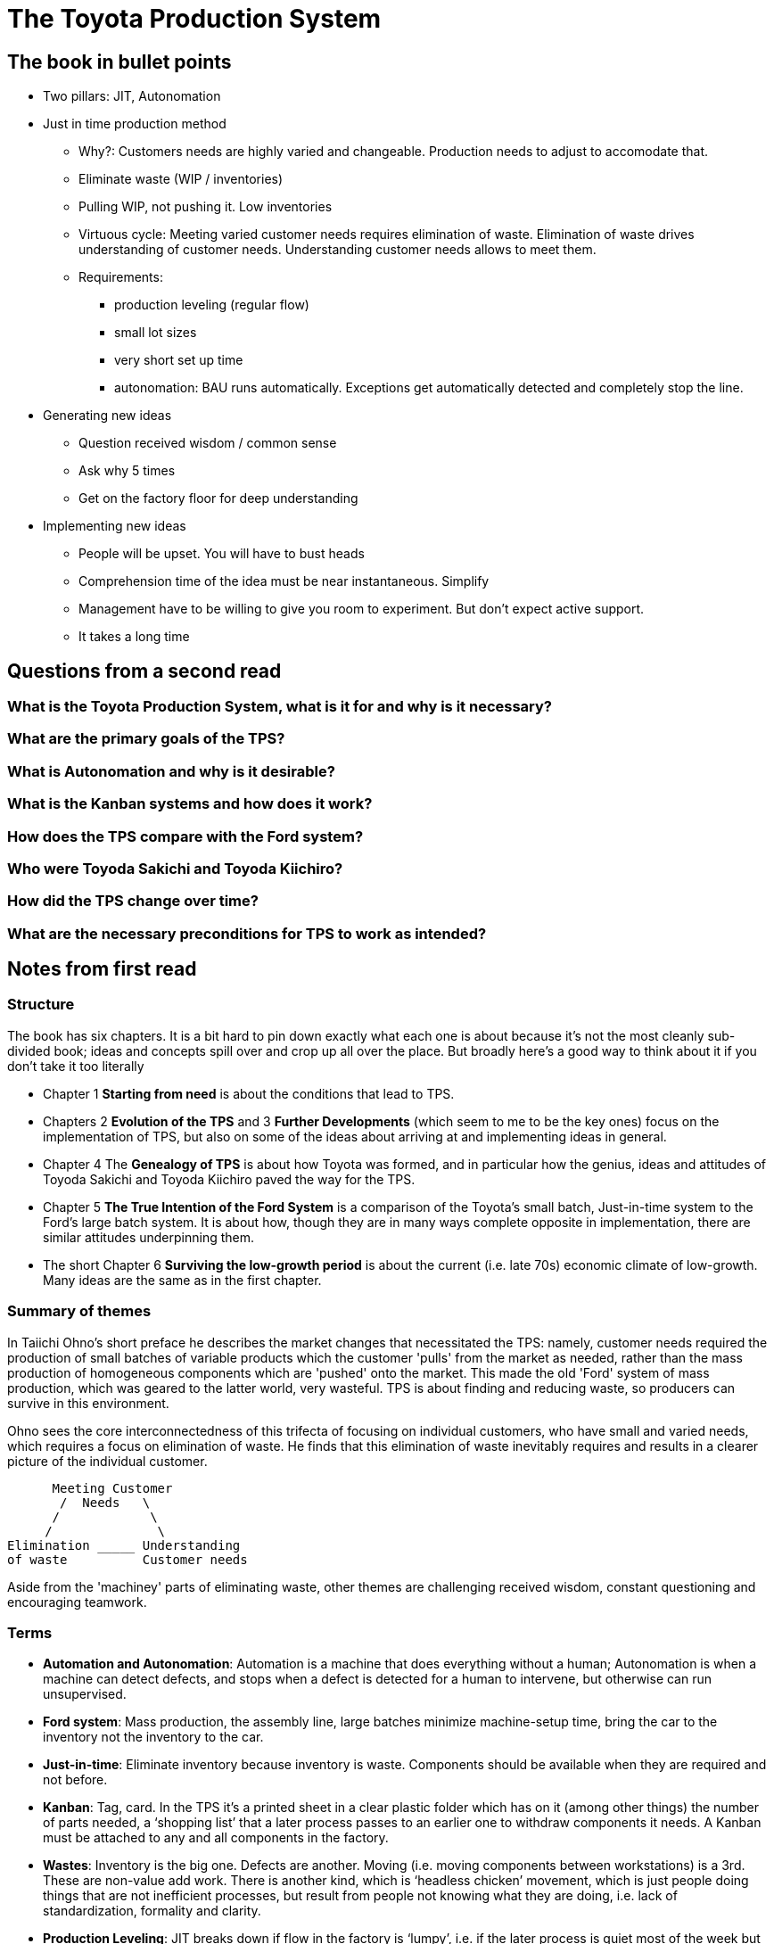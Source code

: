 = The Toyota Production System

== The book in bullet points

* Two pillars: JIT, Autonomation
* Just in time production method
** Why?: Customers needs are highly varied and changeable. Production needs to adjust to accomodate that.
** Eliminate waste (WIP / inventories)
** Pulling WIP, not pushing it. Low inventories
** Virtuous cycle: Meeting varied customer needs requires elimination of waste. Elimination of waste drives understanding of customer needs. Understanding customer needs allows to meet them.
** Requirements: 
*** production leveling (regular flow)
*** small lot sizes
*** very short set up time
*** autonomation: BAU runs automatically. Exceptions get automatically detected and completely stop the line.
* Generating new ideas
** Question received wisdom / common sense
** Ask why 5 times
** Get on the factory floor for deep understanding
* Implementing new ideas
** People will be upset. You will have to bust heads
** Comprehension time of the idea must be near instantaneous. Simplify
** Management have to be willing to give you room to experiment. But don't expect active support.
** It takes a long time

== Questions from a second read

=== What is the Toyota Production System, what is it for and why is it necessary?

=== What are the primary goals of the TPS?

=== What is Autonomation and why is it desirable?

=== What is the Kanban systems and how does it work?

=== How does the TPS compare with the Ford system?

=== Who were Toyoda Sakichi and Toyoda Kiichiro?

=== How did the TPS change over time?

=== What are the necessary preconditions for TPS to work as intended?

== Notes from first read

=== Structure

The book has six chapters. It is a bit hard to pin down exactly what each one is about because it's not the most cleanly sub-divided book; ideas and concepts spill over and crop up all over the place. But broadly here's a good way to think about it if you don't take it too literally

* Chapter 1 *Starting from need* is about the conditions that lead to TPS.
* Chapters 2 *Evolution of the TPS* and 3 *Further Developments* (which seem to me to be the key ones) focus on the implementation of TPS, but also on some of the ideas about arriving at and implementing ideas in general.
* Chapter 4 The *Genealogy of TPS* is about how Toyota was formed, and in particular how the genius, ideas and attitudes of Toyoda Sakichi and Toyoda Kiichiro paved the way for the TPS.
* Chapter 5 *The True Intention of the Ford System* is a comparison of the Toyota’s small batch, Just-in-time system to the Ford’s large batch system. It is about how, though they are in many ways complete opposite in implementation, there are similar attitudes underpinning them. 
* The short Chapter 6 *Surviving the low-growth period* is about the current (i.e. late 70s) economic climate of low-growth. Many ideas are the same as in the first chapter.

=== Summary of themes

In Taiichi Ohno's short preface he describes the market changes that necessitated the TPS: namely, customer needs required the production of small batches of variable products which the customer 'pulls' from the market as needed, rather than the mass production of homogeneous components which are 'pushed' onto the market. This made the old 'Ford' system of mass production, which was geared to the latter world, very wasteful. TPS is about finding and reducing waste, so producers can survive in this environment.

Ohno sees the core interconnectedness of this trifecta of focusing on individual customers, who have small and varied needs, which requires a focus on elimination of waste. He finds that this elimination of waste inevitably requires and results in a clearer picture of the individual customer.

----
      Meeting Customer
       /  Needs   \
      /            \
     /              \
Elimination _____ Understanding
of waste          Customer needs
----

Aside from the 'machiney' parts of eliminating waste, other themes are challenging received wisdom, constant questioning and encouraging teamwork.

=== Terms

* *Automation and Autonomation*: Automation is a machine that does everything without a human; Autonomation is when a machine can detect defects, and stops when a defect is detected for a human to intervene, but otherwise can run unsupervised.
* *Ford system*: Mass production, the assembly line, large batches minimize machine-setup time, bring the car to the inventory not the inventory to the car.
* *Just-in-time*: Eliminate inventory because inventory is waste. Components should be available when they are required and not before.
* *Kanban*: Tag, card. In the TPS it’s a printed sheet in a clear plastic folder which has on it (among other things) the number of parts needed, a ‘shopping list’ that a later process passes to an earlier one to withdraw components it needs. A Kanban must be attached to any and all components in the factory.
* *Wastes*: Inventory is the big one. Defects are another. Moving (i.e. moving components between workstations) is a 3rd. These are non-value add work. There is another kind, which is ‘headless chicken’ movement, which is just people doing things that are not inefficient processes, but result from people not knowing what they are doing, i.e. lack of standardization, formality and clarity.
* *Production Leveling*: JIT breaks down if flow in the factory is ‘lumpy’, i.e. if the later process is quiet most of the week but suddenly requests a massive amount of components. So the production must be ‘levelled’ and made consistent throughout the day and week, i.e. the flow of requests from later processes must be managed so there are no hills and valleys.

=== Summary of the book after the superficial read

==== What is the book about and what does it say?

The Toyota Production System (TPS) is the authors method of effectively running a (car) factory in a time of low growth, by relentlessly eliminating waste, primarily inventory, but also other wastes.

This is achieved first by focusing on a 'just-in-time' system of production, whereby the later process pulls from the earlier process the components it needs, and the earlier process produces only enough components to satisfy the later process, thereby eliminating inventory and the associated costs. This is enforced by the 'kanban' system of order sheets. A consequence of this is that lot sizes need to be small, and the time necessary to set up a machine to make a different component must be very, very short.

A necessary precondition to this is 'production leveling', where components are required by later process at a steady and reliable pace (a 'flow'), not in big chunks.

The second requirement is 'autonomation', or automation with a human touch, where machines themselves have mechanisms built in where they stop themselves (or refuse to work) if they detect a defective part, preventing the creation of defective parts. This means a machine doesn't need to be monitored all the time, and allows reduction of manpower.

Aside from the concrete implementation of the TPS, the book is also about the method of thought by which one can come up with new ideas, and not be bound by received wisdom - in Ohno's world, the Ford system of mass production which ruled car manufacture methods, and to a lesser extent accounting measures. By questioning deeply ('asking why 5 times') and observing the whole carefully from the factory floor without getting distracted by the detail, we can achieve a 'revolution of consciousness' allowing us see through the accepted 'common sense' and come to deeply understand our working methods, and from them logically derive new and better ideas. In this, Ohno is inspired by the genius of Toyoda Sakichi, inventor and the founder of Toyoda.

He also has much to say in general about implementation of methods. You will have to bust some heads, people are not going to like your changes. Proper processes can't be written from a desk, they have to written on the factory floor, with the workers, and they must be tried and revised many times. If a process can't be understood on sight, you need to simplify it. Management need to be willing to give you some rope to experiment and willing to put up with some complaints (it is unlikely management will be actively supportive, so don’t expect them to be). It will take a long time.

==== Why did the author write it?

He designed the TPS and strongly believes it is the best way to produce things in a low growth environment, and less strongly in general, and he would like to share that with the world, and have other companies use it. He is not very explicit about why, though at one point he does quote Henry Ford admiringly about the purpose of making work more efficient, which is to provide people with lower-cost high-quality products which enable them to enhance their quality of life. Maybe he just loves the puzzle of it though, he strikes me more of that type.

==== What is the main takeaway the author wants to leave you with?

That the TPS is the best way to run a factory in a low growth environment, and that it is necessary to look 'upside down' at things to generate new ideas.

==== Will you read the book more thoroughly? Why or why not?

Yes. It is a weirdly organized book, and hard to pin down the thought behind the ordering of the ideas, but the ideas themselves are very provocative. I found it hard to get through a couple of pages without reading something which sent me off on a tangent about how to re-contextualize what was said to my own situation. While the TPS ideas are very much focused on the factory (for example inventory is the primary focus), there is much even there which can be re-purposed for the knowledge work which we do - in particular the emphasis on detecting defects early by having gates in place which automatically prevent them being passed on is especially critical and actionable in our world. On the more abstract concepts of idea generation and process implementation, nearly all of that is very directly applicable and there is much to learn from them.

=== The 6 rules of kanban

. The later process pulls from the earlier one
. The earlier process only produces the amount pulled by the later process
. You can't pick up or produce components without a kanban (a work order sheet)
. A kanban must be attached to any and all components
. Defective products never get sent on to the next process.
. Reduce the number of kanban

== Implications for 'process like' knowledge work: Trade booking

TPS came about because there is a customer at the end of the process, whose needs are varied across customers and changeable over time. TPS aims to respond to these needs.

Can this be compared to one of our operational processes, e.g. the trade booking process?

I think at best it needs significant changes.

For a start, the 'supplier' in the trade booking process is the trader. It is not for ops to 'pull' trades as they need them. The flow of trades will happen regardless of the needs of ops. It is for ops to handle them as they come in. It is, by nature, a 'push' operation, not a pull. Said another way, the amount of WIP is not in the control of the people implementing the process.

Can there be said to be a 'customer with varied and changeable needs' in the trade booking process? I don't know that there can. Who uses the information that Ops are booking? There's the analytic use case, which will generally want information about the trade at start of play on the day following the trade date. There are the operational use cases, such as Accounting. But I don't think their needs can be called diverse and changeable. To the contrary, both of these customers want things to be as consistent and repeatable as possible.

The ideas of Six Sigma are, I think, a closer fit to how these processes should be working. Decreasing variability, optimizing throughput of the _system as a whole_ are goals. Meeting diverse needs in an effective way is not.

== Implications of the TPS on a Production Issue management function

The customers here are quite clearly the business users who are having some problem with a system (A wrinkle: they might not _know_ they have placed an order, if the ticket comes from a system.).

The customers needs can certainly be said to be variable: Each system has unique types of failure.

What are the raw materials and how are they sucessively transformed into WIP?

== Long notes second read

=== C1 sharting from need

* Oil crisis '73 sparked interest in what Toyota were doing
* End of rapid growth

== Questions for book club

* What are the big ideas here?
** minimize inventory
** autonomation
* What were the key ideas that resonated with you?
* TO talks about a 'need' that drove the success of JIT. What were the conditions that made JIT sucessful?
** Low growth
** Complex production flow, thousands of parts
** Non-homogenous customer demand
* Inventory / avoiding overproduction is a big thing in TPS. What is the equivalent of inventory in a service industry? Is it as critical as it is in the production world?
* In a production system, the things flowing through the production line are physical parts. What flows through the Varde production line? What are some examples?
* What are examples of Varde's production line?
* Pull vs. Push: are there any examples of this in the context of Varde's production processes?
* TPS has a Kanban, or sign board, signalling that materials are required. What are the signals we use to indicate a need for 'materials'?
* What are the implications of the TPS for 'supervisor' processes. That is, the need to plan overall coordination? Does it need more centralized coordination or less?
* TPS talks about Autonomation. What would that concept imply in the context of a Varde business process?
* What would prevent the implementation of an autonomous process?
** e.g payments: need someone to approve
* What is the role of a manager or supervisor in a TPS?
** baseball team manager
** Special instruction in case of abnormality
* TO talks about 'visual control' or 'management by sight'. Obviously in the context of a factory floor, the implications are clear. What are the implications for a information based process?
* TO talks about resistance to change. How did he overcome this resistance? What lessons canwe take from that?
* What was the attitude of management to the changes that TO was making? 
** Page 31
* What are the key requirements for establishing a production flow?
* The wastes: how do these translate to Varde business processes?
** Overproduction
** Waiting
** Transportation
** Processing waste
** Inventory
** Movement
** Defects
* 'The parts should be handed over as if they were batons'
* TPS emphasises that defective work should not be accepted. What does 'defective work' mean in the context of an information business? How do our business processes handle defective work now? What would they look like if the downstream team refused to accept defective work?
* P45: Installing an 'autonomous nervous system'. 'making judgements autonomously at the lowest level'. This requires independence of decision making, without management, without cross team collaberation. Are we set up to implement things like that? What permits or prevents that in a production environment? What permits or prevents that in our environment?
* P46: '...so that change will not be felt as change'. How do you structure technology and process so that you can make changes that are not felt as changes?
* P47: Excess information must be suppressed. Provide only information that is needed. Anything else is uneconomical. Is this something we do here? Can it be?
* P53: 'All considerations and improvement ideas...must be tied to cost reduction'. 'without proper study, we can easily end up with an improvement that, while making a small cost reduction, costs too much to implement'. Very relevant for technology. Dev costs are very high, run rates at 100k per month. What do we get from that?
* P57: Non-value added work. Moving data around. Unnecessary clicks of buttons.
* What is 'value added work' in a typical information business process?
** enriching or enhancing information.
* P59: What is hidden waste in our context? How can we make that hidden waste visible?
* P63: Take good care of old equipment. For us this is our technology. 'Depreciation' and 'Book value' is artificial. "It shows we want new machines because we don't have a better idea".

== Quotes

> Abnormalities will never disappearif a worker always attends to a machine and stands in for it when an abnormality does occur. ... If materials or machines are repaired without the managing supervisor being made aware of it, improvement will never be achieved and costs will never be reduced
Page 7
